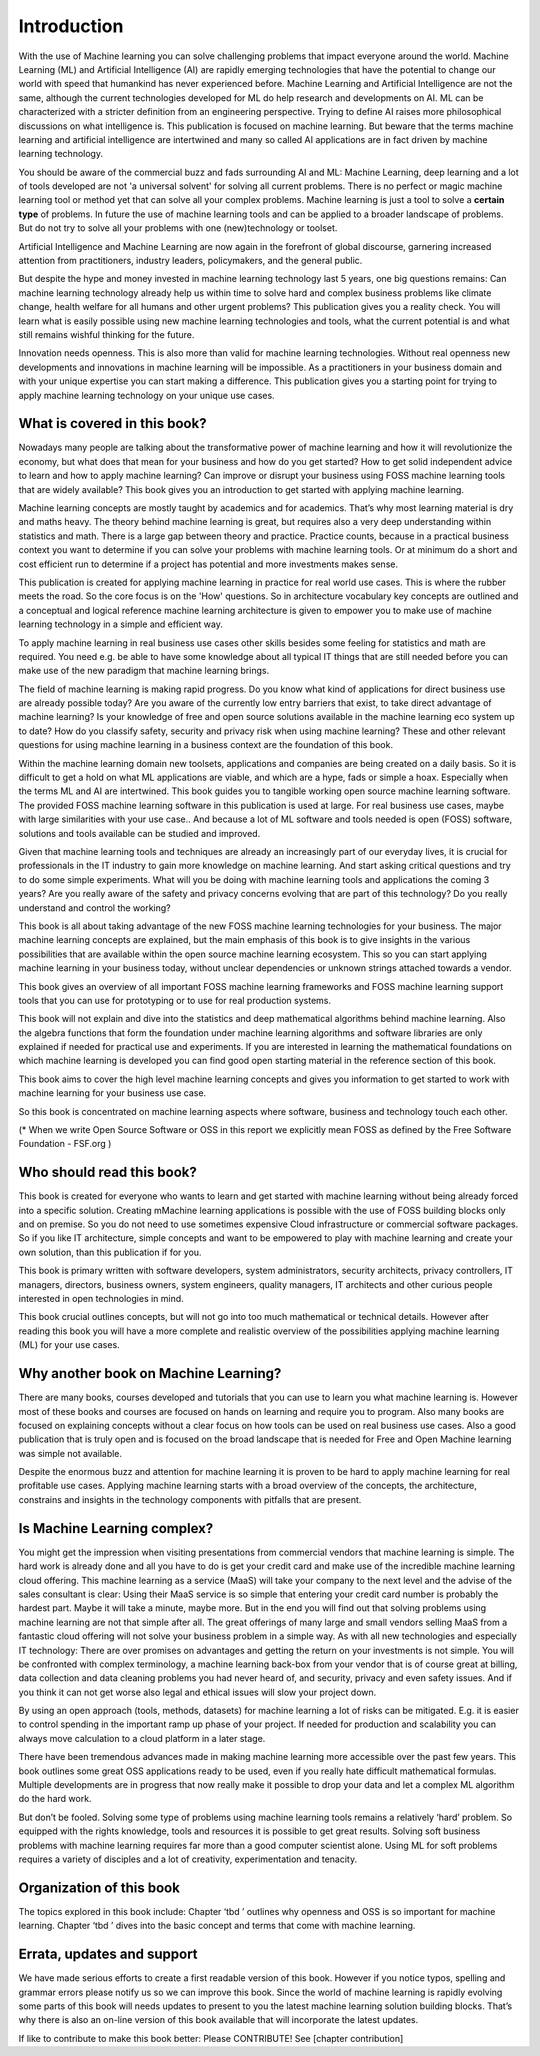 Introduction
=============

With the use of Machine learning you can solve challenging problems that impact everyone around the world. Machine Learning (ML) and Artificial Intelligence (AI) are rapidly emerging technologies that have the potential to change our world with speed that humankind has never experienced before. Machine Learning and Artificial Intelligence are not the same, although the current technologies developed for ML do help research and developments on AI. ML can be characterized with a stricter definition from an engineering perspective. Trying to define AI raises more philosophical discussions on what intelligence is. This publication is focused on machine learning. But beware that the terms machine learning and artificial intelligence are intertwined and many so called AI applications are in fact driven by machine learning technology.

You should be aware of the commercial buzz and fads surrounding AI and ML: Machine Learning, deep learning and a lot of tools developed are not 'a universal solvent' for solving all current problems. There is no perfect or magic machine learning tool or method yet that can solve all your complex problems. Machine learning is just a tool to solve a **certain type** of problems. In future the use of machine learning tools and can be applied to a broader landscape of problems. But do not try to solve all your problems with one (new)technology or toolset. 

Artificial Intelligence and Machine Learning are now again in the forefront of global discourse, garnering increased attention from practitioners, industry leaders, policymakers, and the general public.

But despite the hype and money invested in machine learning technology last 5 years, one big questions remains: Can machine learning technology already help us within time to solve hard and complex business problems like climate change, health welfare for all humans and other urgent problems? This publication gives you a reality check. You will learn what is easily possible using new machine learning technologies and tools, what the current potential is and what still remains wishful thinking for the future. 

Innovation needs openness. This is also more than valid for machine learning technologies. Without real openness new developments and innovations in machine learning will be impossible. As a practitioners in your business domain and with your unique expertise you can start making a difference. This publication gives you a starting point for trying to apply machine learning technology on your unique use cases.


What is covered in this book?
---------------------------------

Nowadays many people are talking about the transformative power of machine learning and how it will revolutionize the economy, but what does that mean for your business and how do you get started? How to get solid independent advice to learn and how to apply machine learning? Can improve or disrupt your business using FOSS machine learning tools that are widely available? This book gives you an introduction to get started with applying machine learning. 

Machine learning concepts are mostly taught by academics and for academics. That’s why most learning material is dry and maths heavy.  The theory behind machine learning is great, but requires also a very deep understanding within statistics and math. There is a large gap between theory and practice. Practice counts, because in a practical business context you want to determine if you can solve your problems with machine learning tools. Or at minimum do a short and cost efficient run to determine if a project has potential and more investments makes sense.

This publication is created for applying machine learning in practice for real world use cases. This is where the rubber meets the road. So the core focus is on the 'How' questions. So in architecture vocabulary key concepts are outlined and a conceptual and logical reference machine learning architecture is given to empower you to make use of machine learning technology in a simple and efficient way. 

To apply machine learning in real business use cases other skills besides some feeling for statistics and math are required. You need e.g. be able to have some knowledge about all typical IT things that are still needed before you can make use of the new paradigm that machine learning brings.


The field of machine learning is making rapid progress. Do you know what kind of applications for direct business use are already possible today? Are you aware of the currently low entry barriers that exist, to take direct advantage of machine learning? Is your knowledge of free and open source solutions available in the machine learning eco system up to date? How do you classify safety, security and privacy risk when using machine learning? These and other relevant questions for using machine learning in a business context are the foundation of this book. 

Within the machine learning domain new toolsets, applications and companies are being created on a daily basis. So it is difficult to get a hold on what ML applications are viable, and which are a hype, fads or simple a hoax. Especially when the terms ML and AI are intertwined. This book guides you to tangible working open source machine learning software. The provided FOSS machine learning software in this publication is used at large. For real business use cases, maybe with large similarities with your use case.. And because a lot of ML software and tools needed is open (FOSS) software, solutions and tools available can be studied and improved.

Given that machine learning tools and techniques are already an increasingly part of our everyday lives, it is crucial for professionals in the IT industry to gain more knowledge on machine learning. And start asking critical questions and try to do some simple experiments. What will you be doing with machine learning tools and applications the coming 3 years? Are you really aware of the safety and privacy concerns evolving that are part of this technology? Do you really understand and control the working?


This book is all about taking advantage of the new FOSS machine learning technologies for your business. The major machine learning concepts are explained, but the main emphasis of this book is to give  insights in the various possibilities that are available within the open source machine learning ecosystem. This so you can start applying machine learning in your business today, without unclear dependencies or unknown strings attached towards a vendor.

This book gives an overview of all important FOSS machine learning frameworks and FOSS machine learning support tools that you can use for prototyping or to use for real production systems.

This book will not explain and dive into the statistics and deep mathematical algorithms behind machine learning. Also the algebra functions that form the foundation under machine learning algorithms and software libraries are only explained if needed for practical use and experiments. If you are interested in learning the mathematical foundations on which machine learning is developed you can find good open starting material in the reference section of this book. 

This book aims to cover the high level machine learning concepts and gives you information to get started to work with machine learning for your business use case.

So this book is concentrated on machine learning aspects where software, business and technology touch each other.

.. image:: /images/domains.png
   :width: 400px
   :alt: Domains touching
   :align: center 

(* When we write Open Source Software or OSS in this report we explicitly mean FOSS as defined by the Free Software Foundation - FSF.org )

Who should read this book?
---------------------------

This book is created for everyone who wants to learn and get started with machine learning without being already forced into a specific solution. Creating mMachine learning applications is possible with the use of FOSS building blocks only and on premise. So you do not need to use sometimes expensive Cloud infrastructure or commercial software packages. So if you like IT architecture, simple concepts and want to be empowered to play with machine learning and create your own solution, than this publication if for you.

This book is primary written with software developers, system administrators, security architects, privacy controllers, IT managers, directors, business owners, system engineers, quality managers, IT architects and other curious people interested in open technologies in mind. 

This book crucial outlines concepts, but will not go into too much mathematical or technical details.  However after reading this book you will have a more complete and realistic overview of the possibilities applying machine learning (ML) for your use cases.

Why another book on Machine Learning?
---------------------------------------

There are many books, courses developed and tutorials that you can use to learn you what machine learning is. However most of these books and courses are focused on hands on learning and require you to program. Also many books are focused on explaining concepts without a clear focus on how tools can be used on real business use cases. Also a good publication that is truly open and is focused on the broad landscape that is needed for Free and Open Machine learning was simple not available. 

Despite the enormous buzz and attention for machine learning it is proven to be hard to apply machine learning for real profitable use cases. Applying machine learning starts with a broad overview of the concepts, the architecture, constrains and insights in the technology components with pitfalls that are present. 


Is Machine Learning complex?
-----------------------------

You might get the impression when visiting presentations from commercial vendors that machine learning is simple. The hard work is already done and all you have to do is get your credit card and make use of the incredible machine learning cloud offering. This machine learning as a service (MaaS) will take your company to the next level and  the advise of the sales consultant is clear: Using their MaaS service is so simple that entering your credit card number is probably the hardest part.  Maybe it will take a minute, maybe more. But in the end you will find out that solving problems using machine learning are  not that simple after all. The great offerings of many large and small vendors selling MaaS from a fantastic cloud offering will not solve your business problem in a simple way. As with all new technologies and especially IT technology: There are over promises on advantages and getting the return on your investments is not simple. You will be confronted with complex terminology, a machine learning back-box from your vendor that is of course great at billing, data collection and data cleaning problems you had never heard of, and security, privacy and even safety issues. And if you think it can not get worse also legal and ethical issues will slow your project down.

By using an open approach (tools, methods, datasets) for machine learning a lot of risks can be mitigated. E.g. it is easier to control spending in the important ramp up phase of your project. If needed for production and scalability you can always move calculation to a cloud platform in a later stage.

There have been tremendous advances made in making machine learning more accessible over the past few years. This book outlines some great OSS applications ready to be used, even if you really hate difficult mathematical formulas. Multiple developments are in progress that now really make it possible to drop your data and let a complex ML algorithm do the hard work. 

But don’t be fooled. Solving some type of problems using machine learning tools remains a relatively ‘hard’ problem.  So equipped with the rights knowledge, tools and resources it is possible to get great results. Solving soft business problems with machine learning requires far more than a good computer scientist alone. Using ML for soft problems requires a variety of disciples and a lot of creativity, experimentation and tenacity. 

Organization of this book
------------------------------

The topics explored in this book include:
Chapter ‘tbd ’ outlines why openness and OSS is so important for machine learning.
Chapter ‘tbd ’ dives into the basic concept and terms that come with machine learning.

.. todo::
  
  This part will be created when all key parts for the 2020 version are committed.

Errata, updates and support
------------------------------

We have made serious efforts to create a first readable version of this book. However if you notice typos, spelling and grammar errors please notify us so we can improve this book. Since the world of machine learning is rapidly evolving some parts of this book will needs updates to present to you the latest machine learning solution building blocks. That’s why there is also an on-line version of this book available that will incorporate the latest updates.

If like to contribute to make this book better: Please CONTRIBUTE! See [chapter contribution]

